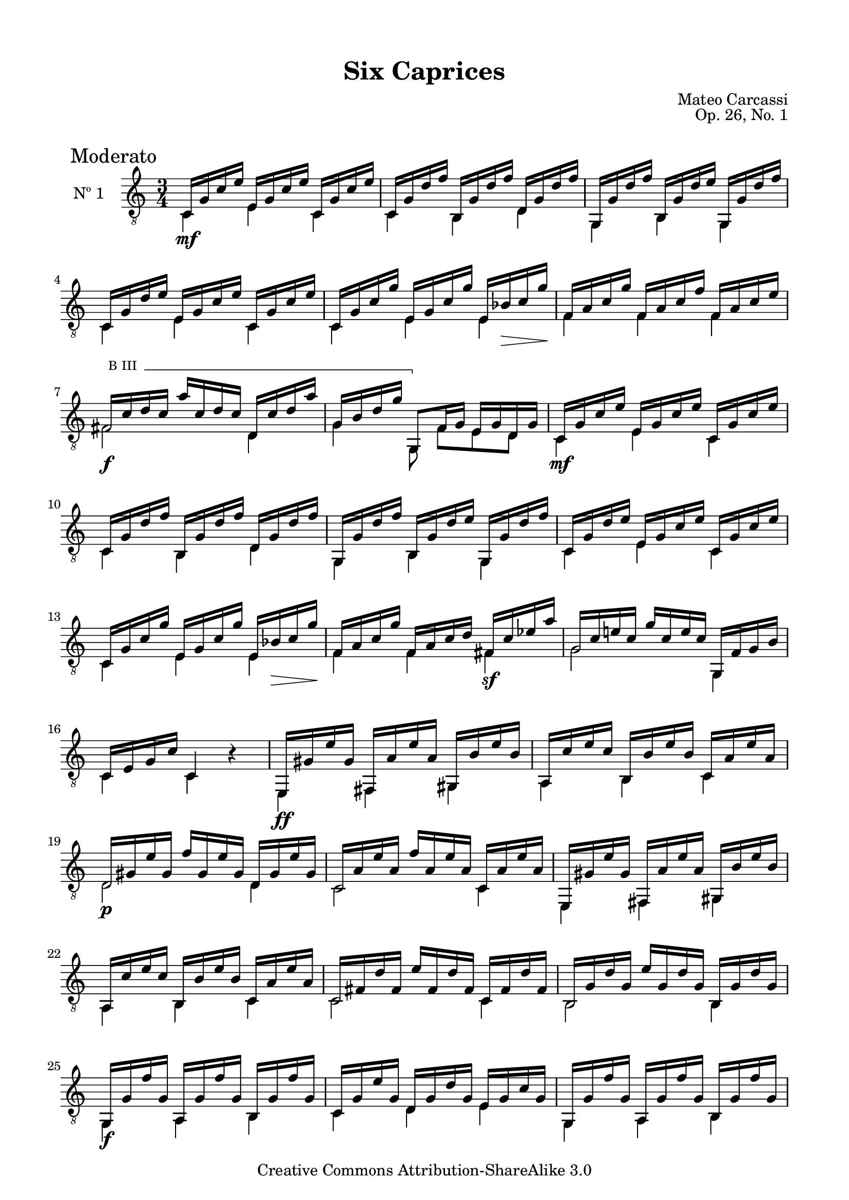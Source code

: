 \version "2.19.49"

\header {
  title = "Six Caprices"
  source = "Mainz: B. Schott's Söhne"
  % Statens musikbibliotek - The Music Library of Sweden
  % Boije 91
  composer = "Mateo Carcassi"
  opus = "Op. 26, No. 1"
  year = "ca. 1827"
  mutopiacomposer = "CarcassiM"
  mutopiatitle = "Six Caprices, No. 1"
  mutopiainstrument = "Guitar"
  style = "Classical"
  copyright = "Creative Commons Attribution-ShareAlike 3.0"
  maintainer = "Glen Larsen"
  maintainerEmail = "glenl.glx at gmail.com"
 footer = "Mutopia-2013/03/10-1836"
 tagline = \markup { \override #'(box-padding . 1.0) \override #'(baseline-skip . 2.7) \box \center-column { \small \line { Sheet music from \with-url #"http://www.MutopiaProject.org" \line { \concat { \teeny www. \normalsize MutopiaProject \teeny .org } \hspace #0.5 } • \hspace #0.5 \italic Free to download, with the \italic freedom to distribute, modify and perform. } \line { \small \line { Typeset using \with-url #"http://www.LilyPond.org" \line { \concat { \teeny www. \normalsize LilyPond \teeny .org }} by \concat { \maintainer . } \hspace #0.5 Copyright © 2013. \hspace #0.5 Reference: \footer } } \line { \teeny \line { Licensed under the Creative Commons Attribution-ShareAlike 3.0 (Unported) License, for details \concat { see: \hspace #0.3 \with-url #"http://creativecommons.org/licenses/by-sa/3.0" http://creativecommons.org/licenses/by-sa/3.0 } } } } }
}

\paper {
  line-width = 18.0\cm
  top-margin = 4\mm                              %-minimum: 8 mm
  top-markup-spacing.basic-distance = #6         %-dist. from bottom of top margin to the first markup/title
  markup-system-spacing.basic-distance = #10     %-dist. from header/title to first system
  top-system-spacing.basic-distance = #12        %-dist. from top margin to system in pages with no titles
  last-bottom-spacing.padding = #2               %-min #1.5 -pads music from copyright block 
}

commonVar = {
  \override Score.RehearsalMark.break-align-symbols = #'(time-signature)
  \override Score.KeySignature.break-align-anchor-alignment = #LEFT
  \mergeDifferentlyHeadedOn
  \mergeDifferentlyDottedOn
}

\layout {
  \context {
    \Voice
    \override StringNumber.stencil = ##f
  }
}


dynamicMarkup = {
  \mark "Moderato"
  s2.\mf s2.*3 s2 s16 s\> s s\!
  s2.
  s2.\f s2.
  s2.\mf s2.*3 s2 s16 s\> s s\!
  s2 s4\sf
  s2.*2
  s2.\ff
  s2. s2.\p
  s2.*5 s2.\f
  s2.*3 s2.\mf
  s2. s2.
  s2.* 5 s2 s16 s\> s s\!
  s2 s4\sf
  s2\sf s4
  s4.\mf s4.
  s2. s2.\f
  \dimTextDim
  s2. s8 s8\> s8\! s4.
  \dimHairpin
  s2. s8 s8\p s2
  s2. s2.\p
  s2.\ff
}

%% Syntax: \bbarre #"text" { notes } - text = any number of box
bbarre =
#(define-music-function (barre location str music) (string? ly:music?)
   (let ((elts (extract-named-music music '(NoteEvent EventChord))))
     (if (pair? elts)
         (let ((first-element (first elts))
               (last-element (last elts)))
           (set! (ly:music-property first-element 'articulations)
                 (cons (make-music 'TextSpanEvent 'span-direction -1)
                       (ly:music-property first-element 'articulations)))
           (set! (ly:music-property last-element 'articulations)
                 (cons (make-music 'TextSpanEvent 'span-direction 1)
                       (ly:music-property last-element 'articulations))))))
   #{
       \once \override TextSpanner.font-size = #-2
       \once \override TextSpanner.font-shape = #'upright
       \once \override TextSpanner.style = #'line
       \once \override TextSpanner.to-barline = ##f
       \once \override TextSpanner.bound-details =
            #`((left
                (text . ,#{ \markup { \draw-line #'( 0 . -.5) } #})
                (Y . 0)
                (padding . 0.25)
                (attach-dir . -2))
               (right
                (text . ,#{ \markup { \draw-line #'( 0 . -.5) } #})
                (Y . 0)
                (padding . 0.25)
                (attach-dir . 2)))
       %% uncomment this line for make full barred
       \once  \override TextSpanner.bound-details.left.text =  \markup { "B" #str " "}
       $music
   #})



%% Upper Voice Parts
%% -----------------
upperVoiceA = \relative c {
  \voiceOne
  c16 g' c e e, g c e c, g' c e |
  c,16 g' d' f b,, g' d' f d, g d' f |
  g,,16 g' d' f b,, g' d' e g,, g' d' f |
  c,16 g' d' e e, g c e c, g' c e |
  c,16 g' c g' e, g c g' e, bes' c g' |
}

upperVoiceB = \relative c {
  f16 a c g' f, a c f f, a c e |
  \set minimumFret=3
  \bbarre #"III" { fis,16 c' d c a' c, d c d, c' d a' |
  g,16 b d g g,,8 } f'16 g e g d g |
  \set minimumFret=0
}

upperVoiceC = \relative c {
  f16 a c g' f, a c d fis, c'\3 ees a |
  g,16 c e! c g' c, e c g, f' g b |
  c,16 e g c c,4 b'\rest |
  e,,16 gis' e' gis, fis, a' e' a, gis, b' e b |
  a,16 c' e c b, b' e b c, a' e' a, |
  d,16 gis e' gis, f' gis, e' gis, d gis e' gis, |
  c,16 a' e' a, f' a, e' a, c, a' e' a, |
  e,16 gis' e' gis, fis, a' e' a, gis, b' e b |
  a,16 c' e c b, b' e b c, a' e' a, |
  c,16 fis d' fis, e' fis, d' fis, c fis d' fis, |
  b,16 g' d' g, e' g, d' g, b, g' d' g, |
  \repeat unfold 2 {
    g,16 g' f' g, a, g' f' g, b, g' f' g, |
    c,16 g' e' g, d g d' g, e g c g |
  }
  a16 c f c g' c, f c a c f c |
  g16 c e c f c e c g c e c |

  \barNumberCheck #31
  \set minimumFret=3
  \bbarre #"III" { fis,16 c' d c a' c, d c d, c' d a' |
  g,16 b d g g,,8 } f'16 g e g d g |
  \set minimumFret=0
  c,16 g' c e e, g c e c, g' c e |
  c,16 g' d' f b,, g' d' f d, g d' f |
  g,,16 g' d' f b,, g' d' f g,, g' d' f |
  c,16 g' d' e e, g c e c, g' c e |
  c,16 g' c g' e, g c g' e, bes' c g' |

  f,16 a c g' f, a c f fis, c'\3 ees a |
  g,16 c e! c g' c, e c g, f' g b |
  c,16 g' c g e' g, e g d g c, g' |
  b,16 g' d' g, f' g, g, g' a, g' b, g' |
  c,16 g' c g e' g, c g a, a' c e |
  f,,16 f' a f d' f, a f g, d' g b |
  \repeat unfold 2 {
    c,16 g' e g g' g, e g e' g, e g |
    c16 g e g e, g' e g g, g' e g |
  }
  <e g c>2. |
  <e g c>4 <g c e> <e g c g'> |
  <e' g c>2. |
  <e, g c e>2. |
  <c e g c>2.\fermata
  \bar "||"
}

%% Lower Voice Parts
%% -----------------
lowerVoiceA = \relative c {
  \voiceTwo
  c4 e c |
  c4 b d |
  g,4 b g |
  c4 e c |
  c4 e e |
}

lowerVoiceB = \relative c {
  f4 f f |
  \set minimumFret=3
  fis2 d4 |
  g4 g,8 f'[ e d] |
  \set minimumFret=0
}

lowerVoiceC = \relative c {
  f4 f fis |
  g2 g,4 |
  c4 c s |
  e,4 fis gis |
  a4 b c |
  d2 d4 |
  c2 c4 |
  e,4 fis gis |
  a4 b c |
  c2 c4 |
  b2 b4 |
  \repeat unfold 2 {
    g4 a b |
    c4 d e |
  }
  a2 a4 |
  g2 g4 |
  \set minimumFret=3
  fis2 d4 |
  g4 g,8 f'[ e d] |
  \set minimumFret=0

  c4 e c |
  c4 b d |
  g,4 b g |
  c4 e c |
  c4 e e |

  f4 f fis |
  g2 g,4 |
  c4. e8 d c |
  b4. g8 a b |
  c2 a4 |
  f2 g4 |
  \barNumberCheck #44
  << {\stemDown s8 e'8 s2 } \\ {c2.} >>|
  c'4 e,, g |
  c2. |
  c'4 e,, g |
  c2. |
  c4 c c |
  c2._\6 |
  c2. |
  e,2. |
}

upperVoice = {
  \upperVoiceA
  \barNumberCheck #6
  \upperVoiceB
  \barNumberCheck #9
  \upperVoiceA
  \barNumberCheck #14
  \upperVoiceC
}
lowerVoice = {
  \lowerVoiceA
  \lowerVoiceB
  \lowerVoiceA
  \lowerVoiceC
}

\score {
  <<
    \new Staff = "Guitar" \with {
      midiInstrument = #"acoustic guitar (nylon)"
      instrumentName = #"Nº 1"
    } <<
      \commonVar
      \clef "treble_8"
      \key c \major
      \time 3/4
      \context Voice = "upperVoice" \upperVoice
      \context Voice = "lowerVoice" \lowerVoice
      \new Dynamics { \dynamicMarkup }
    >>
%{
    \new TabStaff = "guitar tab" \with {
      restrainOpenStrings = ##t
    }
    <<
      \clef moderntab
      \context TabVoice = "upperVoice" \upperVoice
      \context TabVoice = "lowerVoice" \lowerVoice
    >>
%}
  >>
  \layout {}
  \midi {
    \tempo 4 = 100
  }
}
